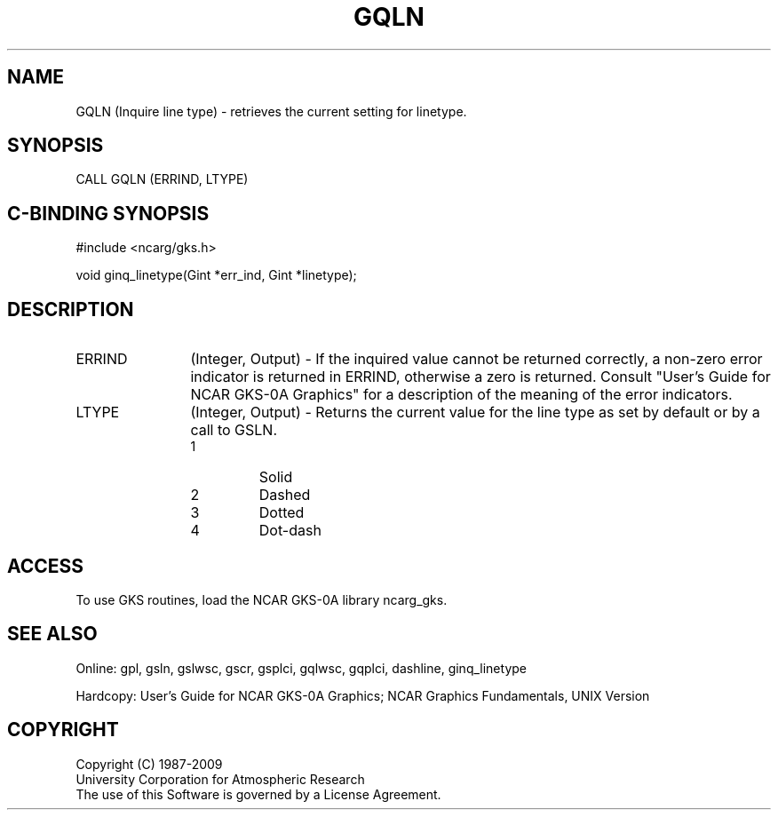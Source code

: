 .\"
.\"	$Id: gqln.m,v 1.16 2008-12-23 00:03:03 haley Exp $
.\"
.TH GQLN 3NCARG "March 1993" UNIX "NCAR GRAPHICS"
.SH NAME
GQLN (Inquire line type) - retrieves the current setting for linetype.
.SH SYNOPSIS
CALL GQLN (ERRIND, LTYPE)
.SH C-BINDING SYNOPSIS
#include <ncarg/gks.h>
.sp
void ginq_linetype(Gint *err_ind, Gint *linetype);
.SH DESCRIPTION
.IP ERRIND 12
(Integer, Output) - If the inquired value cannot be returned correctly,
a non-zero error indicator is returned in ERRIND, otherwise a zero is returned.
Consult "User's Guide for NCAR GKS-0A Graphics" for a description of the
meaning of the error indicators.
.IP LTYPE 12
(Integer, Output) - Returns the current value for the line type as set by
default or by a call to GSLN.
.RS
.IP 1 
Solid 
.IP 2
Dashed
.IP 3
Dotted
.IP 4
Dot-dash
.RE
.SH ACCESS
To use GKS routines, load the NCAR GKS-0A library ncarg_gks.
.SH SEE ALSO
Online: 
gpl, gsln, gslwsc, gscr, gsplci, gqlwsc, gqplci, dashline, ginq_linetype
.sp
Hardcopy: 
User's Guide for NCAR GKS-0A Graphics;
NCAR Graphics Fundamentals, UNIX Version
.SH COPYRIGHT
Copyright (C) 1987-2009
.br
University Corporation for Atmospheric Research
.br
The use of this Software is governed by a License Agreement.
